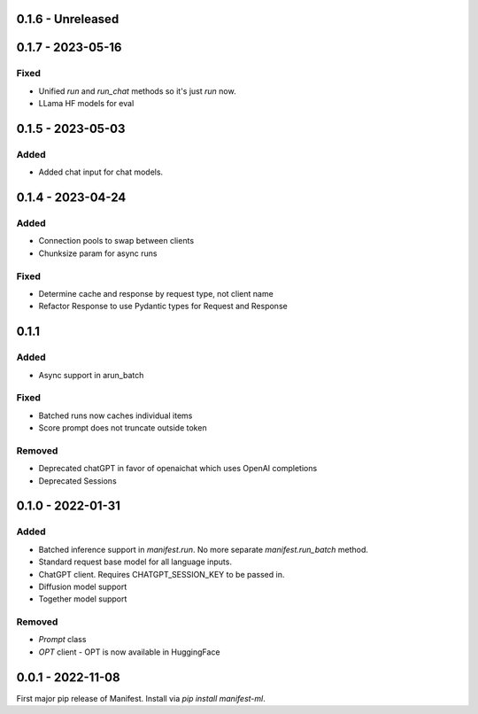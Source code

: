 0.1.6 - Unreleased
---------------------

0.1.7 - 2023-05-16
---------------------
Fixed
^^^^^
* Unified `run` and `run_chat` methods so it's just `run` now.
* LLama HF models for eval

0.1.5 - 2023-05-03
---------------------
Added
^^^^^
* Added chat input for chat models.

0.1.4 - 2023-04-24
---------------------
Added
^^^^^
* Connection pools to swap between clients
* Chunksize param for async runs

Fixed
^^^^^
* Determine cache and response by request type, not client name
* Refactor Response to use Pydantic types for Request and Response

0.1.1
---------------------
Added
^^^^^
* Async support in arun_batch

Fixed
^^^^^
* Batched runs now caches individual items
* Score prompt does not truncate outside token

Removed
^^^^^
* Deprecated chatGPT in favor of openaichat which uses OpenAI completions
* Deprecated Sessions

0.1.0 - 2022-01-31
---------------------
Added
^^^^^
* Batched inference support in `manifest.run`. No more separate `manifest.run_batch` method.
* Standard request base model for all language inputs.
* ChatGPT client. Requires CHATGPT_SESSION_KEY to be passed in.
* Diffusion model support
* Together model support

Removed
^^^^^^^
* `Prompt` class
* `OPT` client - OPT is now available in HuggingFace

0.0.1 - 2022-11-08
-------------------
First major pip release of Manifest. Install via `pip install manifest-ml`.


.. _@lorr1: https://github.com/lorr1
